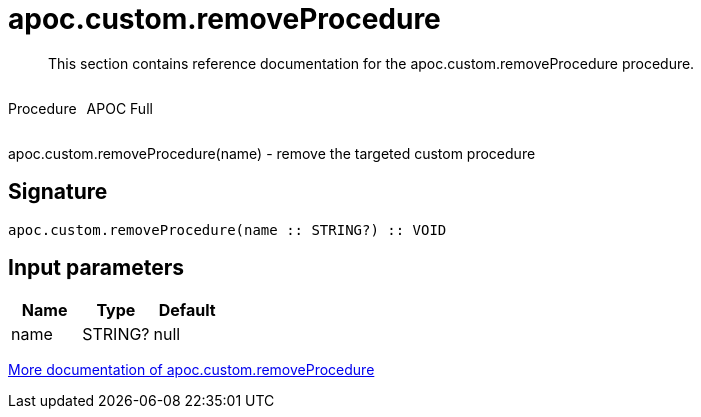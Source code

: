 ////
This file is generated by DocsTest, so don't change it!
////

= apoc.custom.removeProcedure
:description: This section contains reference documentation for the apoc.custom.removeProcedure procedure.

[abstract]
--
{description}
--

++++
<div style='display:flex'>
<div class='paragraph type procedure'><p>Procedure</p></div>
<div class='paragraph release full' style='margin-left:10px;'><p>APOC Full</p></div>
</div>
++++

apoc.custom.removeProcedure(name) - remove the targeted custom procedure

== Signature

[source]
----
apoc.custom.removeProcedure(name :: STRING?) :: VOID
----

== Input parameters
[.procedures, opts=header]
|===
| Name | Type | Default 
|name|STRING?|null
|===

xref::cypher-execution/cypher-based-procedures-functions.adoc[More documentation of apoc.custom.removeProcedure,role=more information]

